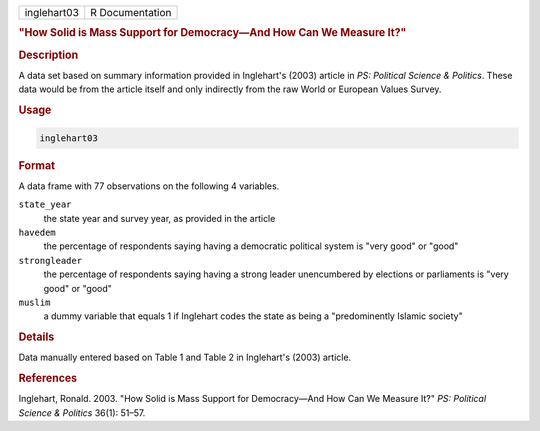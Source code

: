 .. container::

   .. container::

      =========== ===============
      inglehart03 R Documentation
      =========== ===============

      .. rubric:: "How Solid is Mass Support for Democracy—And How Can
         We Measure It?"
         :name: how-solid-is-mass-support-for-democracyand-how-can-we-measure-it

      .. rubric:: Description
         :name: description

      A data set based on summary information provided in Inglehart's
      (2003) article in *PS: Political Science & Politics*. These data
      would be from the article itself and only indirectly from the raw
      World or European Values Survey.

      .. rubric:: Usage
         :name: usage

      .. code:: R

         inglehart03

      .. rubric:: Format
         :name: format

      A data frame with 77 observations on the following 4 variables.

      ``state_year``
         the state year and survey year, as provided in the article

      ``havedem``
         the percentage of respondents saying having a democratic
         political system is "very good" or "good"

      ``strongleader``
         the percentage of respondents saying having a strong leader
         unencumbered by elections or parliaments is "very good" or
         "good"

      ``muslim``
         a dummy variable that equals 1 if Inglehart codes the state as
         being a "predominently Islamic society"

      .. rubric:: Details
         :name: details

      Data manually entered based on Table 1 and Table 2 in Inglehart's
      (2003) article.

      .. rubric:: References
         :name: references

      Inglehart, Ronald. 2003. "How Solid is Mass Support for
      Democracy—And How Can We Measure It?" *PS: Political Science &
      Politics* 36(1): 51–57.
